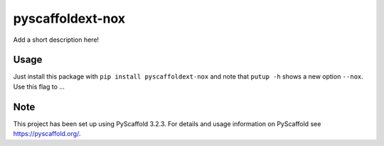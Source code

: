 =================
pyscaffoldext-nox
=================


Add a short description here!


Usage
=====

Just install this package with ``pip install pyscaffoldext-nox`` and note that ``putup -h`` shows a new option ``--nox``. Use this flag to ...


Note
====

This project has been set up using PyScaffold 3.2.3. For details and usage
information on PyScaffold see https://pyscaffold.org/.
